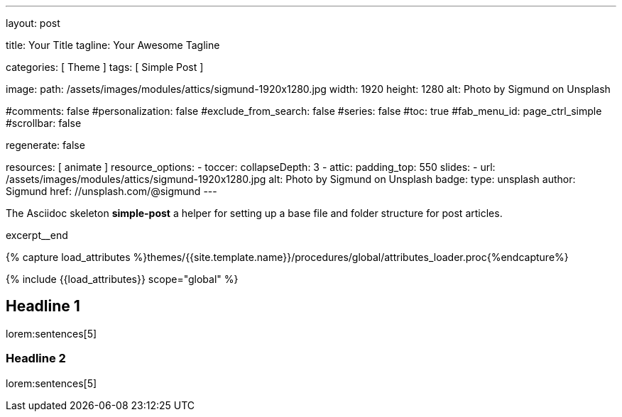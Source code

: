 ---
layout:                                 post

title:                                  Your Title
tagline:                                Your Awesome Tagline

categories:                             [ Theme ]
tags:                                   [ Simple Post ]

image:
  path:                                 /assets/images/modules/attics/sigmund-1920x1280.jpg
  width:                                1920
  height:                               1280
  alt:                                  Photo by Sigmund on Unsplash

#comments:                              false
#personalization:                       false
#exclude_from_search:                   false
#series:                                false
#toc:                                   true
#fab_menu_id:                           page_ctrl_simple
#scrollbar:                             false

regenerate:                             false

resources:                              [ animate ]
resource_options:
  - toccer:
      collapseDepth:                    3
  - attic:
      padding_top:                      550
      slides:
        - url:                          /assets/images/modules/attics/sigmund-1920x1280.jpg
          alt:                          Photo by Sigmund on Unsplash
          badge:
            type:                       unsplash
            author:                     Sigmund
            href:                       //unsplash.com/@sigmund
---

// Page Initializer
// =============================================================================
// Enable the Liquid Preprocessor
:page-liquid:

// Set (local) page attributes here
// -----------------------------------------------------------------------------
// :page--attr:                         <attr-value>
// :post-image:                         /assets/images/modules/attics/sigmund-1920x1280.jpg

// Place an excerpt at the most top position
// -----------------------------------------------------------------------------
[role="dropcap"]
The Asciidoc skeleton *simple-post* a helper for setting up a base file
and folder structure for post articles.

excerpt__end

//  Load Liquid procedures
// -----------------------------------------------------------------------------
{% capture load_attributes %}themes/{{site.template.name}}/procedures/global/attributes_loader.proc{%endcapture%}

// Load page attributes
// -----------------------------------------------------------------------------
{% include {{load_attributes}} scope="global" %}


// Page content
// ~~~~~~~~~~~~~~~~~~~~~~~~~~~~~~~~~~~~~~~~~~~~~~~~~~~~~~~~~~~~~~~~~~~~~~~~~~~~~

// Include sub-documents (if any)
// -----------------------------------------------------------------------------
[[readmore]]
== Headline 1

lorem:sentences[5]

=== Headline 2

lorem:sentences[5]
